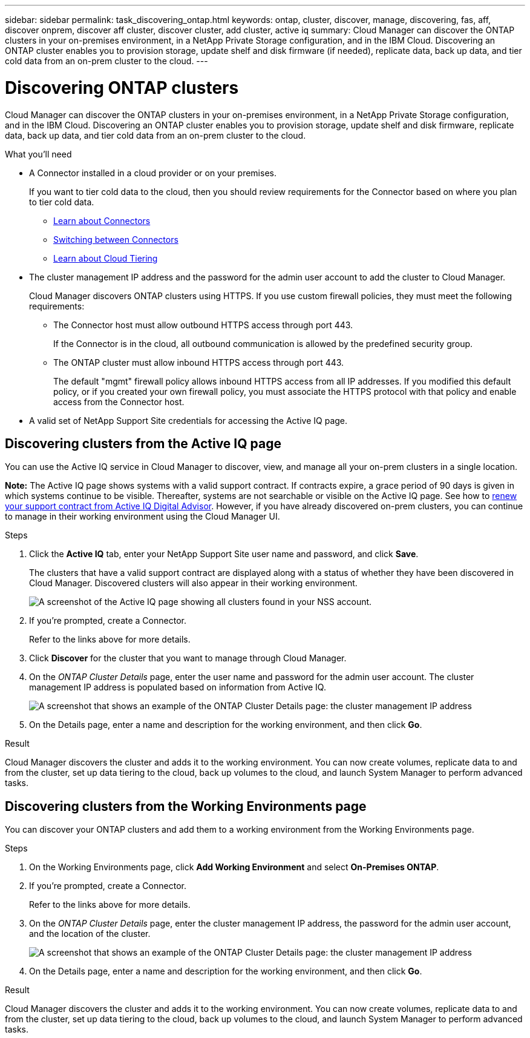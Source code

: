 ---
sidebar: sidebar
permalink: task_discovering_ontap.html
keywords: ontap, cluster, discover, manage, discovering, fas, aff, discover onprem, discover aff cluster, discover cluster, add cluster, active iq
summary: Cloud Manager can discover the ONTAP clusters in your on-premises environment, in a NetApp Private Storage configuration, and in the IBM Cloud. Discovering an ONTAP cluster enables you to provision storage, update shelf and disk firmware (if needed), replicate data, back up data, and tier cold data from an on-prem cluster to the cloud.
---

= Discovering ONTAP clusters
:hardbreaks:
:nofooter:
:icons: font
:linkattrs:
:imagesdir: ./media/

Cloud Manager can discover the ONTAP clusters in your on-premises environment, in a NetApp Private Storage configuration, and in the IBM Cloud. Discovering an ONTAP cluster enables you to provision storage, update shelf and disk firmware, replicate data, back up data, and tier cold data from an on-prem cluster to the cloud.

.What you'll need

* A Connector installed in a cloud provider or on your premises.
+
If you want to tier cold data to the cloud, then you should review requirements for the Connector based on where you plan to tier cold data.
+
** link:concept_connectors.html[Learn about Connectors^]
** link:task_managing_connectors.html[Switching between Connectors^]
** link:concept_cloud_tiering.html[Learn about Cloud Tiering^]

* The cluster management IP address and the password for the admin user account to add the cluster to Cloud Manager.
+
Cloud Manager discovers ONTAP clusters using HTTPS. If you use custom firewall policies, they must meet the following requirements:

** The Connector host must allow outbound HTTPS access through port 443.
+
If the Connector is in the cloud, all outbound communication is allowed by the predefined security group.

** The ONTAP cluster must allow inbound HTTPS access through port 443.
+
The default "mgmt" firewall policy allows inbound HTTPS access from all IP addresses. If you modified this default policy, or if you created your own firewall policy, you must associate the HTTPS protocol with that policy and enable access from the Connector host.

* A valid set of NetApp Support Site credentials for accessing the Active IQ page.

== Discovering clusters from the Active IQ page

You can use the Active IQ service in Cloud Manager to discover, view, and manage all your on-prem clusters in a single location.

*Note:* The Active IQ page shows systems with a valid support contract. If contracts expire, a grace period of 90 days is given in which systems continue to be visible. Thereafter, systems are not searchable or visible on the Active IQ page. See how to link:https://docs.netapp.com/us-en/active-iq/task_renew_support_contracts_for_your_systems.html[renew your support contract from Active IQ Digital Advisor^]. However, if you have already discovered on-prem clusters, you can continue to manage in their working environment using the Cloud Manager UI.

.Steps

. Click the *Active IQ* tab, enter your NetApp Support Site user name and password, and click *Save*.
+
The clusters that have a valid support contract are displayed along with a status of whether they have been discovered in Cloud Manager. Discovered clusters will also appear in their working environment.
+
image:screenshot_aiq_clusters.png[A screenshot of the Active IQ page showing all clusters found in your NSS account.]

. If you're prompted, create a Connector.
+
Refer to the links above for more details.

. Click *Discover* for the cluster that you want to manage through Cloud Manager.

. On the _ONTAP Cluster Details_ page, enter the user name and password for the admin user account. The cluster management IP address is populated based on information from Active IQ.
+
image:screenshot_discover_ontap.gif[A screenshot that shows an example of the ONTAP Cluster Details page: the cluster management IP address, user name and password.]

. On the Details page, enter a name and description for the working environment, and then click *Go*.

.Result

Cloud Manager discovers the cluster and adds it to the working environment. You can now create volumes, replicate data to and from the cluster, set up data tiering to the cloud, back up volumes to the cloud, and launch System Manager to perform advanced tasks.

== Discovering clusters from the Working Environments page

You can discover your ONTAP clusters and add them to a working environment from the Working Environments page.

.Steps

. On the Working Environments page, click *Add Working Environment* and select *On-Premises ONTAP*.

. If you're prompted, create a Connector.
+
Refer to the links above for more details.

. On the _ONTAP Cluster Details_ page, enter the cluster management IP address, the password for the admin user account, and the location of the cluster.
+
image:screenshot_discover_ontap.gif[A screenshot that shows an example of the ONTAP Cluster Details page: the cluster management IP address, user name and password.]

. On the Details page, enter a name and description for the working environment, and then click *Go*.

.Result

Cloud Manager discovers the cluster and adds it to the working environment. You can now create volumes, replicate data to and from the cluster, set up data tiering to the cloud, back up volumes to the cloud, and launch System Manager to perform advanced tasks.
